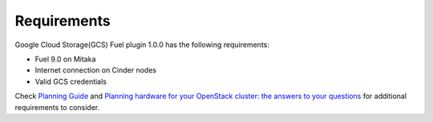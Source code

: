 Requirements
------------

Google Cloud Storage(GCS) Fuel plugin 1.0.0 has the following requirements:

* Fuel 9.0 on Mitaka
* Internet connection on Cinder nodes
* Valid GCS credentials

Check `Planning Guide <https://docs.mirantis.com/openstack/fuel/fuel-9.0/mos-planning-guide.html>`__
and `Planning hardware for your OpenStack cluster: the answers to your questions <https://www.mirantis.com/blog/planning-hardware-for-your-openstack-cluster-the-answers-to-your-questions/>`__
for additional requirements to consider.
